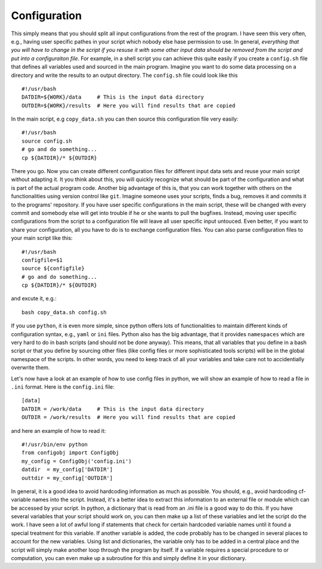 Configuration
=============

This simply means that you should split all input configurations from
the rest of the program. I have seen this very often, e.g., having user
specific pathes in your script which nobody else hase permission to use.
In general, *everything that you will have to change in the script if
you resuse it with some other input data should be removed from the
script and put into a configuraiton file*. For example, in a shell
script you can achieve this quite easily if you create a ``config.sh``
file that defines all variables used and sourced in the main program.
Imagine you want to do some data processing on a directory and write the
results to an output directory. The ``config.sh`` file could look like
this

::

    #!/usr/bash
    DATDIR=${WORK}/data     # This is the input data directory
    OUTDIR=${WORK}/results  # Here you will find results that are copied

In the main script, e.g ``copy_data.sh`` you can then source this
configuration file very easily:

::

    #!/usr/bash
    source config.sh
    # go and do something...
    cp ${DATDIR}/* ${OUTDIR}

There you go. Now you can create different configuration files for
different input data sets and reuse your main script without adapting
it. It you think about this, you will quickly recognize what should be
part of the configuration and what is part of the actual program code.
Another big advantage of this is, that you can work together with others
on the functionalities using version control like ``git``. Imagine
someone uses your scripts, finds a bug, removes it and commits it to the
programs' repository. If you have user specific configurations in the
main script, these will be changed with every commit and somebody else
will get into trouble if he or she wants to pull the bugfixes. Instead,
moving user specific configurations from the script to a configuration
file will leave all user specific input untouced. Even better, if you
want to share your configuration, all you have to do is to exchange
configuration files. You can also parse configuration files to your main
script like this:

::

    #!/usr/bash
    configfile=$1
    source ${configfile}
    # go and do something...
    cp ${DATDIR}/* ${OUTDIR}

and excute it, e.g.:

::

    bash copy_data.sh config.sh

If you use ``python``, it is even more simple, since python offers lots
of functionalities to maintain different kinds of configuration syntax,
e.g., ``yaml`` or ``ini`` files. Python also has the big advantage, that
it provides ``namespaces`` which are very hard to do in bash scripts
(and should not be done anyway). This means, that all variables that you
define in a bash script or that you define by sourcing other files (like
config files or more sophisticated tools scripts) will be in the global
namespace of the scripts. In other words, you need to keep track of all
your variables and take care not to accidentially overwrite them.

Let's now have a look at an example of how to use config files in
python, we will show an example of how to read a file in ``.ini``
format. Here is the ``config.ini`` file:

::

    [data]
    DATDIR = /work/data     # This is the input data directory
    OUTDIR = /work/results  # Here you will find results that are copied

and here an example of how to read it:

::

    #!/usr/bin/env python
    from configobj import ConfigObj
    my_config = ConfigObj('config.ini')
    datdir  = my_config['DATDIR']
    outtdir = my_config['OUTDIR']

In general, it is a good idea to avoid hardcoding information as much as
possible. You should, e.g., avoid hardcoding cf-variable names into the
script. Instead, it's a better idea to extract this information to an
external file or module which can be accessed by your script. In python,
a dictionary that is read from an .ini file is a good way to do this. If
you have several variables that your script should work on, you can then
make up a list of these variables and let the script do the work. I have
seen a lot of awful long if statements that check for certain hardcoded
variable names until it found a special treatment for this variable. If
another variable is added, the code probably has to be changed in
several places to account for the new variables. Using list and
dictionaries, the variable only has to be added in a central place and
the script will simply make another loop through the program by itself.
If a variable requires a special procedure to or computation, you can
even make up a subroutine for this and simply define it in your
dictionary.
